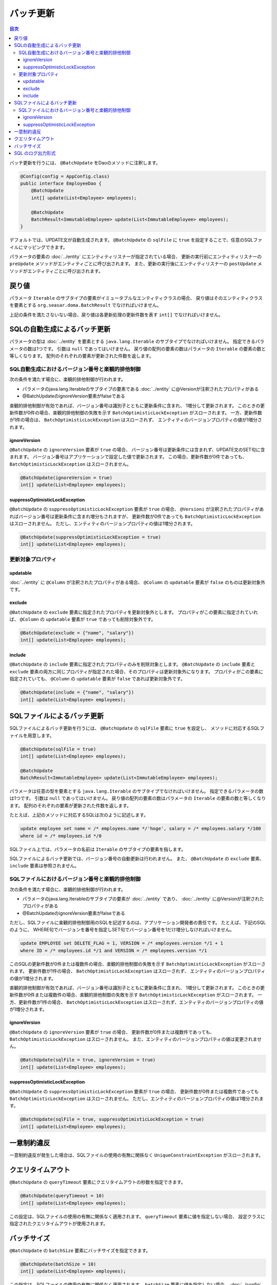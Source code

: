 ==================
バッチ更新
==================

.. contents:: 目次
   :depth: 3

バッチ更新を行うには、 ``@BatchUpdate`` をDaoのメソッドに注釈します。

.. code-block:: java

  @Config(config = AppConfig.class)
  public interface EmployeeDao {
      @BatchUpdate
      int[] update(List<Employee> employees);

      @BatchUpdate
      BatchResult<ImmutableEmployee> update(List<ImmutableEmployee> employees);
  }

デフォルトでは、UPDATE文が自動生成されます。
``@BatchUpdate`` の ``sqlFile`` に ``true`` を設定することで、任意のSQLファイルにマッピングできます。

パラメータの要素の :doc:`../entity` にエンティティリスナーが指定されている場合、
更新の実行前にエンティティリスナーの ``preUpdate`` メソッドがエンティティごとに呼び出されます。
また、更新の実行後にエンティティリスナーの ``postUpdate`` メソッドがエンティティごとに呼び出されます。

戻り値
======

パラメータ ``Iterable`` のサブタイプの要素がイミュータブルなエンティティクラスの場合、
戻り値はそのエンティティクラスを要素とする ``org.seasar.doma.BatchResult``
でなければいけません。

上記の条件を満たさないない場合、戻り値は各更新処理の更新件数を表す ``int[]`` でなければいけません。

SQLの自動生成によるバッチ更新
=============================

パラメータの型は :doc:`../entity` を要素とする ``java.lang.Iterable`` のサブタイプでなければいけません。
指定できるパラメータの数は1つです。
引数は ``null`` であってはいけません。
戻り値の配列の要素の数はパラメータの ``Iterable`` の要素の数と等しくなります。
配列のそれぞれの要素が更新された件数を返します。

SQL自動生成におけるバージョン番号と楽観的排他制御
-------------------------------------------------

次の条件を満たす場合に、楽観的排他制御が行われます。

* パラメータのjava.lang.Iterableのサブタイプの要素である
  :doc:`../entity` に@Versionが注釈されたプロパティがある
* @BatchUpdateのignoreVersion要素がfalseである

楽観的排他制御が有効であれば、バージョン番号は識別子とともに更新条件に含まれ、
1増分して更新されます。
このときの更新件数が0件の場合、楽観的排他制御の失敗を示す
``BatchOptimisticLockException`` がスローされます。
一方、更新件数が1件の場合は、 ``BatchOptimisticLockException`` はスローされず、
エンティティのバージョンプロパティの値が1増分されます。

ignoreVersion
~~~~~~~~~~~~~

``@BatchUpdate`` の ``ignoreVersion`` 要素が ``true`` の場合、
バージョン番号は更新条件には含まれず、UPDATE文のSET句に含まれます。
バージョン番号はアプリケーションで設定した値で更新されます。
この場合、更新件数が0件であっても、 ``BatchOptimisticLockException`` はスローされません。

.. code-block:: java

  @BatchUpdate(ignoreVersion = true)
  int[] update(List<Employee> employees);

suppressOptimisticLockException
~~~~~~~~~~~~~~~~~~~~~~~~~~~~~~~

``@BatchUpdate`` の ``suppressOptimisticLockException`` 要素が ``true`` の場合、
``@Versioni`` が注釈されたプロパティがあればバージョン番号は更新条件に含まれ増分もされますが、
更新件数が0件であっても ``BatchOptimisticLockException`` はスローされません。
ただし、エンティティのバージョンプロパティの値は1増分されます。

.. code-block:: java

  @BatchUpdate(suppressOptimisticLockException = true)
  int[] update(List<Employee> employees);

更新対象プロパティ
------------------

updatable
~~~~~~~~~

:doc:`../entity` に ``@Column`` が注釈されたプロパティがある場合、
``@Column`` の ``updatable`` 要素が ``false`` のものは更新対象外です。

exclude
~~~~~~~

``@BatchUpdate`` の ``exclude`` 要素に指定されたプロパティを更新対象外とします。
プロパティがこの要素に指定されていれば、 ``@Column`` の ``updatable`` 要素が
``true`` であっても削除対象外です。

.. code-block:: java

  @BatchUpdate(exclude = {"name", "salary"})
  int[] update(List<Employee> employees);

include
~~~~~~~

``@BatchUpdate`` の ``include`` 要素に指定されたプロパティのみを削除対象とします。
``@BatchUpdate`` の ``include`` 要素と ``exclude``
要素の両方に同じプロパティが指定された場合、そのプロパティは更新対象外になります。
プロパティがこの要素に指定されていても、 ``@Column`` の
``updatable`` 要素が ``false`` であれば更新対象外です。

.. code-block:: java

  @BatchUpdate(include = {"name", "salary"})
  int[] update(List<Employee> employees);

SQLファイルによるバッチ更新
===========================

SQLファイルによるバッチ更新を行うには、
``@BatchUpdate`` の ``sqlFile`` 要素に ``true`` を設定し、
メソッドに対応するSQLファイルを用意します。

.. code-block:: java

  @BatchUpdate(sqlFile = true)
  int[] update(List<Employee> employees);

  @BatchUpdate
  BatchResult<ImmutableEmployee> update(List<ImmutableEmployee> employees);

パラメータは任意の型を要素とする ``java.lang.Iterable`` のサブタイプでなければいけません。
指定できるパラメータの数は1つです。
引数は ``null`` であってはいけません。
戻り値の配列の要素の数はパラメータの ``Iterable`` の要素の数と等しくなります。
配列のそれぞれの要素が更新された件数を返します。

たとえば、上記のメソッドに対応するSQLは次のように記述します。

.. code-block:: sql

  update employee set name = /* employees.name */'hoge', salary = /* employees.salary */100
  where id = /* employees.id */0

SQLファイル上では、パラメータの名前は ``Iterable`` のサブタイプの要素を指します。

SQLファイルによるバッチ更新では、バージョン番号の自動更新は行われません。
また、 ``@BatchUpdate`` の ``exclude`` 要素、 ``include`` 要素は参照されません。

SQLファイルにおけるバージョン番号と楽観的排他制御
-------------------------------------------------

次の条件を満たす場合に、楽観的排他制御が行われます。

* パラメータのjava.lang.Iterableのサブタイプの要素が :doc:`../entity` であり、
  :doc:`../entity` に@Versionが注釈されたプロパティがある
* @BatchUpdateのignoreVersion要素がfalseである

ただし、SQLファイルに楽観的排他制御用のSQLを記述するのは、アプリケーション開発者の責任です。
たとえば、下記のSQLのように、
WHERE句でバージョンを番号を指定しSET句でバージョン番号を1だけ増分しなければいけません。

.. code-block:: sql

  update EMPLOYEE set DELETE_FLAG = 1, VERSION = /* employees.version */1 + 1
  where ID = /* employees.id */1 and VERSION = /* employees.version */1

このSQLの更新件数が0件または複数件の場合、楽観的排他制御の失敗を示す
``BatchOptimisticLockException`` がスローされます。
更新件数が1件の場合、 ``BatchOptimisticLockException`` はスローされず、
エンティティのバージョンプロパティの値が1増分されます。

楽観的排他制御が有効であれば、バージョン番号は識別子とともに更新条件に含まれ、
1増分して更新されます。
このときの更新件数が0件または複数件の場合、楽観的排他制御の失敗を示す
``BatchOptimisticLockException`` がスローされます。
一方、更新件数が1件の場合、 ``BatchOptimisticLockException``
はスローされず、エンティティのバージョンプロパティの値が1増分されます。

ignoreVersion
~~~~~~~~~~~~~

``@BatchUpdate`` の ``ignoreVersion`` 要素が ``true`` の場合、
更新件数が0件または複数件であっても、 ``BatchOptimisticLockException`` はスローされません。
また、エンティティのバージョンプロパティの値は変更されません。

.. code-block:: java

  @BatchUpdate(sqlFile = true, ignoreVersion = true)
  int[] update(List<Employee> employees);

suppressOptimisticLockException
~~~~~~~~~~~~~~~~~~~~~~~~~~~~~~~

``@BatchUpdate`` の ``suppressOptimisticLockException`` 要素が ``true`` の場合、
更新件数が0件または複数件であっても ``BatchOptimisticLockException`` はスローされません。
ただし、エンティティのバージョンプロパティの値は1増分されます。

.. code-block:: java

  @BatchUpdate(sqlFile = true, suppressOptimisticLockException = true)
  int[] update(List<Employee> employees);

一意制約違反
============

一意制約違反が発生した場合は、SQLファイルの使用の有無に関係なく
``UniqueConstraintException`` がスローされます。

クエリタイムアウト
==================

``@BatchUpdate`` の ``queryTimeout`` 要素にクエリタイムアウトの秒数を指定できます。

.. code-block:: java

  @BatchUpdate(queryTimeout = 10)
  int[] update(List<Employee> employees);

この設定は、SQLファイルの使用の有無に関係なく適用されます。
``queryTimeout`` 要素に値を指定しない場合、
設定クラスに指定されたクエリタイムアウトが使用されます。

バッチサイズ
============

``@BatchUpdate`` の ``batchSize`` 要素にバッチサイズを指定できます。

.. code-block:: java

  @BatchUpdate(batchSize = 10)
  int[] update(List<Employee> employees);

この指定は、SQLファイルの使用の有無に関係なく適用されます。
``batchSize`` 要素に値を指定しない場合、 :doc:`../config` クラスに指定されたバッチサイズが使用されます。

SQL のログ出力形式
==================

``@BatchUpdate`` の ``sqlLog`` 要素に SQL のログ出力形式を指定できます。

.. code-block:: java

  @BatchUpdate(sqlLog = SqlLogType.RAW)
  int[] update(List<Employee> employees);

``SqlLogType.RAW`` はバインドパラメータ（?）付きの SQL をログ出力することを表します。

